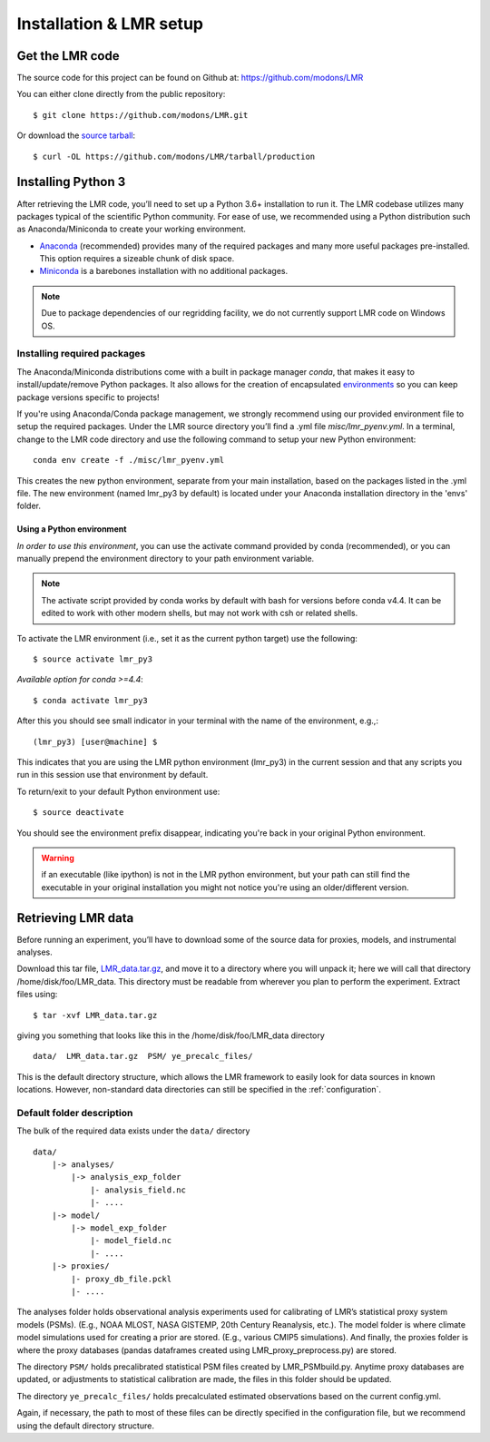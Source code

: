 .. _install:

************************
Installation & LMR setup
************************


Get the LMR code
================

The source code for this project can be found on Github at:
`<https://github.com/modons/LMR>`_

You can either clone directly from the public repository::

    $ git clone https://github.com/modons/LMR.git

Or download the
`source tarball <https://github.com/modons/LMR/tarball/production>`_::

    $ curl -OL https://github.com/modons/LMR/tarball/production

Installing Python 3
===================
After retrieving the LMR code, you’ll need to set up a Python 3.6+ installation
to run it.  The LMR codebase utilizes many packages typical of the scientific
Python community. For ease of use, we recommended using a Python distribution
such as Anaconda/Miniconda to create your working environment.

* `Anaconda <https://www.anaconda.com/download/>`_ (recommended) provides many
  of the required packages and many more useful packages pre-installed.   This
  option requires a sizeable chunk of disk space.
* `Miniconda <https://conda.io/miniconda.html>`_ is a barebones
  installation with no additional packages.

.. note:: Due to package dependencies of our regridding facility, we do not
  currently support LMR code on Windows OS.

Installing required packages
----------------------------

The Anaconda/Miniconda distributions come with a built in package manager
`conda`, that makes it easy to install/update/remove Python packages.
It also allows for the creation of encapsulated
`environments <https://conda.io/docs/user-guide/tasks/manage-environments.html>`_
so you can keep package versions specific to projects!

If you're using Anaconda/Conda package management, we strongly recommend using our
provided environment file to setup the required packages. Under the LMR source
directory you’ll find a .yml file `misc/lmr_pyenv.yml`.  In a terminal, change
to the LMR code directory and use the following command to setup your new Python
environment::

    conda env create -f ./misc/lmr_pyenv.yml

This creates the new python environment, separate from your main installation,
based on the packages listed in the .yml file. The new environment (named
lmr_py3 by default) is located under your Anaconda installation directory in
the 'envs' folder.

Using a Python environment
^^^^^^^^^^^^^^^^^^^^^^^^^^

*In order to use this environment*, you can use the activate command provided by
conda (recommended), or you can manually prepend the environment directory to
your path environment variable.

.. note:: The activate script provided by conda works by default with  bash for
  versions before conda v4.4.  It can be edited to work with other modern
  shells, but may not work with csh or related shells.

To activate the LMR environment (i.e., set it as the current python target) use
the following::

    $ source activate lmr_py3

*Available option for conda >=4.4*::

    $ conda activate lmr_py3

After this you should see small indicator in your terminal with the name of the
environment, e.g.,::

    (lmr_py3) [user@machine] $

This indicates that you are using the LMR python environment (lmr_py3) in the
current session and that any scripts you run in this session use that
environment by default.

To return/exit to your default Python environment use::

    $ source deactivate

You should see the environment prefix disappear, indicating you're back in your
original Python environment.

.. warning:: if an executable (like ipython) is not in the LMR python
  environment, but your path can still find the executable in your original
  installation you might not notice you're using an older/different version.

.. _sample_data:

Retrieving LMR data
===================
Before running an experiment, you’ll have to download some of the source data
for proxies, models, and instrumental analyses.

.. _LMR_data.tar.gz: http://www.atmos.uw.edu/~hakim/nobackup/lmr_data/LMR_data.tar.gz

Download this tar file, `LMR_data.tar.gz`_, and move it to a
directory where you will unpack it; here we will call that directory
/home/disk/foo/LMR_data.
This directory must be readable from wherever you plan to perform the
experiment. Extract files using::

    $ tar -xvf LMR_data.tar.gz

giving you something that looks like this in the /home/disk/foo/LMR_data
directory ::

    data/  LMR_data.tar.gz  PSM/ ye_precalc_files/

This is the default directory structure, which allows the LMR framework to easily look
for data sources in known locations.  However, non-standard data directories
can still be specified in the :ref:`configuration`.

Default folder description
--------------------------

The bulk of the required data exists under the ``data/`` directory ::

    data/
        |-> analyses/
            |-> analysis_exp_folder
                |- analysis_field.nc
                |- ....
        |-> model/
            |-> model_exp_folder
                |- model_field.nc
                |- ....
        |-> proxies/
            |- proxy_db_file.pckl
            |- ....

The analyses folder holds observational analysis experiments used for
calibrating of LMR’s statistical proxy system models (PSMs).  (E.g., NOAA MLOST,
NASA GISTEMP, 20th Century Reanalysis, etc.).  The model folder is where climate
model simulations used for creating a prior are stored. (E.g., various CMIP5
simulations). And finally, the proxies folder is where the proxy databases
(pandas dataframes created using LMR_proxy_preprocess.py) are stored.

The directory ``PSM/`` holds precalibrated statistical PSM files created by
LMR_PSMbuild.py.  Anytime proxy databases are updated, or adjustments to
statistical calibration are made, the files in this folder should be updated.

The directory ``ye_precalc_files/`` holds precalculated estimated observations
based on the current config.yml.

Again, if necessary, the path to most of these files can be directly specified in the
configuration file, but we recommend using the default directory structure.




